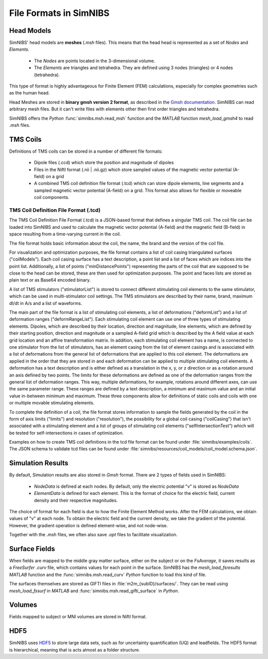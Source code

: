 .. _file_formats:

File Formats in SimNIBS
=========================

Head Models
------------

SimNIBS' head models are **meshes** (*.msh* files).
This means that the head head is represented as a set of *Nodes* and *Elements*.

    * The *Nodes* are points located in the 3-dimensional volume.
    * The *Elements* are triangles and tetrahedra. They are defined using 3 nodes (triangles) or 4 nodes (tetrahedra).

This type of format is highly advantageous for Finite Element (FEM) calculations, especially for complex geometries such as the human head.

Head Meshes are stored in **binary gmsh version 2 format**, as described in the `Gmsh documentation <http://gmsh.info/doc/texinfo/gmsh.html#MSH-file-format-version-2>`_.
SimNIBS can read arbitrary mesh files.
But it can't write files with elements other then first order triangles and tetrahedra.

SimNIBS offers the *Python* :func:`simnibs.msh.read_msh` function and the
*MATLAB* function *mesh_load_gmsh4* to read *.msh* files.

TMS Coils
---------
Definitions of TMS coils can be stored in a number of different file formats:

  * Dipole files (.ccd) which store the position and magnitude of dipoles 
  * Files in the NiftI format (.nii | .nii.gz) which store sampled values of the magnetic vector potential (A-field) on a grid
  * A combined TMS coil definition file format (.tcd) which can store dipole elements, line segments and a sampled magnetic vector potential (A-field) on a grid. This format also allows for flexible or moveable coil components.

TMS Coil Definition File Format (.tcd)
''''''''''''''''''''''''''''''''''''''
The TMS Coil Definition File Format (.tcd) is a JSON-based format that defines a singular TMS coil. The coil file can be loaded into SimNIBS and used to calculate the magnetic vector potential (A-field) and the magnetic field (B-field) in space resulting from a time-varying current in the coil.

The file format holds basic information about the coil, the name, the brand and the version of the coil file. 

For visualization and optimization purposes, the file format contains a list of coil casing triangulated surfaces ("coilModels"). Each coil casing surface has a text description, a point list and a list of faces which are indices into the point list. Additionally, a list of points ("minDistancePoints") representing the parts of the coil that are supposed to be close to the head can be stored, these are then used for optimization purposes. The point and faces lists are stored as plain text or as Base64 encoded binary.

A list of TMS stimulators ("stimulatorList") is stored to connect different stimulating coil elements to the same stimulator, which can be used in multi-stimulator coil settings. The TMS stimulators are described by their name, brand, maximum dI/dt in A/s and a list of waveforms.

The main part of the file format is a list of stimulating coil elements, a list of deformations ("deformList") and a list of deformation ranges ("deformRangeList"). Each stimulating coil element can use one of three types of stimulating elements. Dipoles, which are described by their location, direction and magnitude, line elements, which are defined by their starting position, direction and magnitude or a sampled A-field grid which is described by the A field value at each grid location and an affine transformation matrix. In addition, each stimulating coil element has a name, is connected to one stimulator from the list of stimulators, has an element casing from the list of element casings and is associated with a list of deformations from the general list of deformations that are applied to this coil element. The deformations are applied in the order that they are stored in and each deformation can be applied to multiple stimulating coil elements. A deformation has a text description and is either defined as a translation in the x, y, or z direction or as a rotation around an axis defined by two points. The limits for these deformations are defined as one of the deformation ranges from the general list of deformation ranges. This way, multiple deformations, for example, rotations around different axes, can use the same parameter range.  These ranges are defined by a text description, a minimum and maximum value and an initial value in-between minimum and maximum. These three components allow for definitions of static coils and coils with one or multiple movable stimulating elements. 

To complete the definition of a coil, the file format stores information to sample the fields generated by the coil in the form of axis limits ("limits") and resolution ("resolution"), the possibility for a global coil casing ("coilCasing") that isn't associated with a stimulating element and a list of groups of stimulating coil elements ("selfIntersectionTest") which will be tested for self-intersections in cases of optimization. 

Examples on how to create TMS coil definitions in the tcd file format can be found under :file:`simnibs/examples/coils`.
The JSON schema to validate tcd files can be found under :file:`simnibs/resources/coil_models/coil_model.schema.json`.


Simulation Results
----------------------

By default, Simulation results are also stored in *Gmsh* format.
There are 2 types of fields used in SimNIBS:

    * *NodeData* is defined at each nodes. By default, only the electric potential "v" is stored as *NodeData*

    * *ElementData* is defined for each element. This is the format of choice for the electric field, current density and their respective magnitudes.

The choice of format for each field is due to how the Finite Element Method works.
After the FEM calculations, we obtain values of "v" at each node.
To obtain the electric field and the current density, we take the gradient of the potential.
However, the gradient operation is defined element-wise, and not node-wise.

Together with the *.msh* files, we often also save *.opt* files to facilitate visualization.

Surface Fields
---------------

When fields are mapped to the middle gray matter surface, either on the subject or on the  *FsAverage*, it saves results as a *FreeSurfer* *.curv* file, which contains values for each point in the surface. SimNIBS has the *mesh_load_fsresults* *MATLAB* function and the :func:`simnibs.msh.read_curv` *Python* function to load this kind of file.

The surfaces themselves are stored as GIFTI files in :file:`m2m_{subID}/surfaces/`. They can be read using *mesh_load_fssurf* in *MATLAB* and :func:`simnibs.msh.read_gifti_surface` in *Python*.


Volumes
--------

Fields mapped to subject or MNI volumes are stored in NiftI format.

HDF5
----

SimNIBS uses `HDF5 <https://www.hdfgroup.org/solutions/hdf5/>`_ to store large data sets, such as for uncertainty quantification (UQ) and leadfields.
The HDF5 format is hierarchical, meaning that is acts almost as a folder structure.

